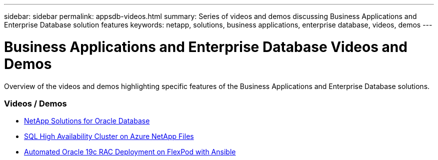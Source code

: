 ---
sidebar: sidebar
permalink: appsdb-videos.html
summary: Series of videos and demos discussing Business Applications and Enterprise Database solution features
keywords: netapp, solutions, business applications, enterprise database, videos, demos
---

= Business Applications and Enterprise Database Videos and Demos
:hardbreaks:
:nofooter:
:icons: font
:linkattrs:
:table-stripes: odd
:imagesdir: ./media/

[.lead]
Overview of the videos and demos highlighting specific features of the Business Applications and Enterprise Database solutions.

//=== Case Studies
//* link:https://customers.netapp.com/en/sap-azure-netapp-files-case-study[SAP on Azure NetApp Files]

=== Videos / Demos
* link:https://tv.netapp.com/detail/video/6122307529001/netapp-solutions-for-oracle-databases%E2%80%8B[NetApp Solutions for Oracle Database]

* link:https://tv.netapp.com/detail/video/1670591628570468424/deploy-sql-server-always-on-failover-cluster-over-smb-with-azure-netapp-files[SQL High Availability Cluster on Azure NetApp Files]

* link:https://www.youtube.com/watch?v=VcQMJIRzhoY[Automated Oracle 19c RAC Deployment on FlexPod with Ansible]
